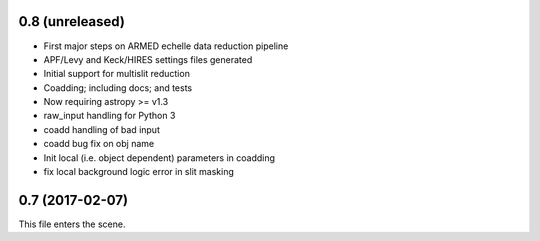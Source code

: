 0.8 (unreleased)
----------------

* First major steps on ARMED echelle data reduction pipeline
* APF/Levy and Keck/HIRES settings files generated
* Initial support for multislit reduction
* Coadding; including docs; and tests
* Now requiring astropy >= v1.3
* raw_input handling for Python 3
* coadd handling of bad input
* coadd bug fix on obj name
* Init local (i.e. object dependent) parameters in coadding
* fix local background logic error in slit masking


0.7 (2017-02-07)
----------------

This file enters the scene.
